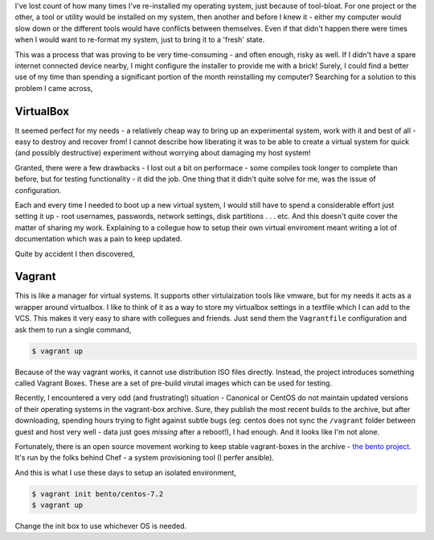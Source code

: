 .. title: Setting up an isolated development environment
.. date: 2016-08-29 20:06:00
.. tags: vagrant, virtualbox

I've lost count of how many times I've re-installed my operating system, just because of tool-bloat. For one project or the other, a tool or utility would be installed on my system, then another and before I knew it - either my computer would slow down or the different tools would have conflicts between themselves. Even if that didn't happen there were times when I would want to re-format my system, just to bring it to a 'fresh' state. 

This was a process that was proving to be very time-consuming - and often enough, risky as well. If I didn't have a spare internet connected device nearby, I might configure the installer to provide me with a brick! Surely, I could find a better use of my time than spending a significant portion of the month reinstalling my computer? Searching for a solution to this problem I came across,

##########
VirtualBox
##########

It seemed perfect for my needs - a relatively cheap way to bring up an experimental system, work with it and best of all - easy to destroy and recover from! I cannot describe how liberating it was to be able to create a virtual system for quick (and possibly destructive) experiment without worrying about damaging my host system!

Granted, there were a few drawbacks - I lost out a bit on performace - some compiles took longer to complete than before, but for testing functionality - it did the job. One thing that it didn't quite solve for me, was the issue of configuration.

Each and every time I needed to boot up a new virtual system, I would still have to spend a considerable effort just setting it up - root usernames, passwords, network settings, disk partitions . . . etc. And this doesn't quite cover the matter of sharing my work. Explaining to a collegue how to setup their own virtual enviroment meant writing a lot of documentation which was a pain to keep updated. 

Quite by accident I then discovered,

#######
Vagrant
#######

This is like a manager for virtual systems. It supports other virtulaization tools like vmware, but for my needs it acts as a wrapper around virtualbox. I like to think of it as a way to store my virtualbox settings in a textfile which I can add to the VCS. This makes it very easy to share with collegues and friends. Just send them the ``Vagrantfile`` configuration and ask them to run a single command,

.. code:: shell

    $ vagrant up

Because of the way vagrant works, it cannot use distribution ISO files directly. Instead, the project introduces something called Vagrant Boxes. These are a set of pre-build virutal images which can be used for testing. 

Recently, I encountered a very odd (and frustrating!) situation - Canonical or CentOS do not maintain updated versions of their operating systems in the vagrant-box archive. Sure, they publish the most recent builds to the archive, but after downloading, spending hours trying to fight against subtle bugs (eg: centos does not sync the ``/vagrant`` folder between guest and host very well - data just goes *missing* after a reboot!), I had enough. And it looks like I'm not alone. 

Fortunately, there is an open source movement working to keep stable vagrant-boxes in the archive - `the bento project <http://chef.github.io/bento/>`_\ . It's run by the folks behind Chef - a system provisioning tool (I perfer ansible). 

And this is what I use these days to setup an isolated environment,

.. code:: shell

    $ vagrant init bento/centos-7.2
    $ vagrant up

Change the init box to use whichever OS is needed. 


